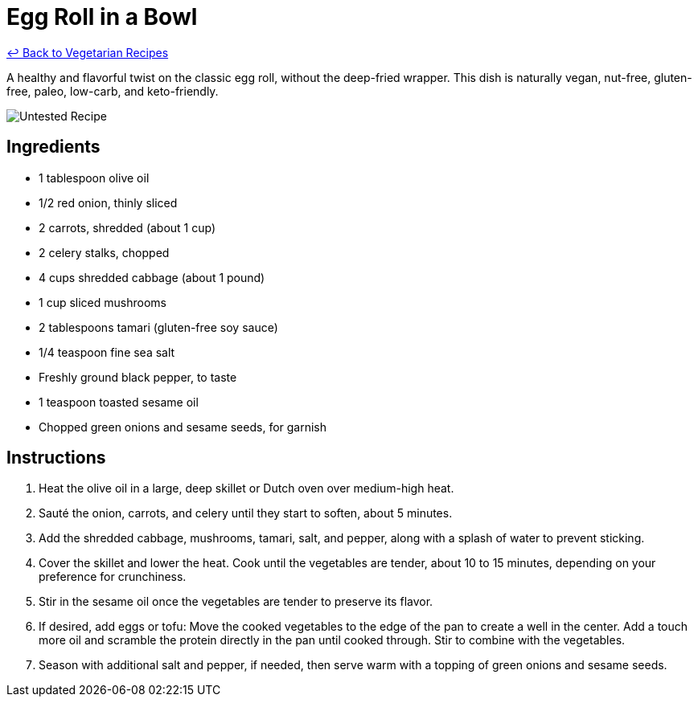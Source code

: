 = Egg Roll in a Bowl

link:./README.md[&larrhk; Back to Vegetarian Recipes]

A healthy and flavorful twist on the classic egg roll, without the deep-fried wrapper. This dish is naturally vegan, nut-free, gluten-free, paleo, low-carb, and keto-friendly.

image::https://badgen.net/badge/untested/recipe/AA4A44[Untested Recipe]

== Ingredients
* 1 tablespoon olive oil
* 1/2 red onion, thinly sliced
* 2 carrots, shredded (about 1 cup)
* 2 celery stalks, chopped
* 4 cups shredded cabbage (about 1 pound)
* 1 cup sliced mushrooms
* 2 tablespoons tamari (gluten-free soy sauce)
* 1/4 teaspoon fine sea salt
* Freshly ground black pepper, to taste
* 1 teaspoon toasted sesame oil
* Chopped green onions and sesame seeds, for garnish

== Instructions
. Heat the olive oil in a large, deep skillet or Dutch oven over medium-high heat.
. Sauté the onion, carrots, and celery until they start to soften, about 5 minutes.
. Add the shredded cabbage, mushrooms, tamari, salt, and pepper, along with a splash of water to prevent sticking.
. Cover the skillet and lower the heat. Cook until the vegetables are tender, about 10 to 15 minutes, depending on your preference for crunchiness.
. Stir in the sesame oil once the vegetables are tender to preserve its flavor.
. If desired, add eggs or tofu: Move the cooked vegetables to the edge of the pan to create a well in the center. Add a touch more oil and scramble the protein directly in the pan until cooked through. Stir to combine with the vegetables.
. Season with additional salt and pepper, if needed, then serve warm with a topping of green onions and sesame seeds.

